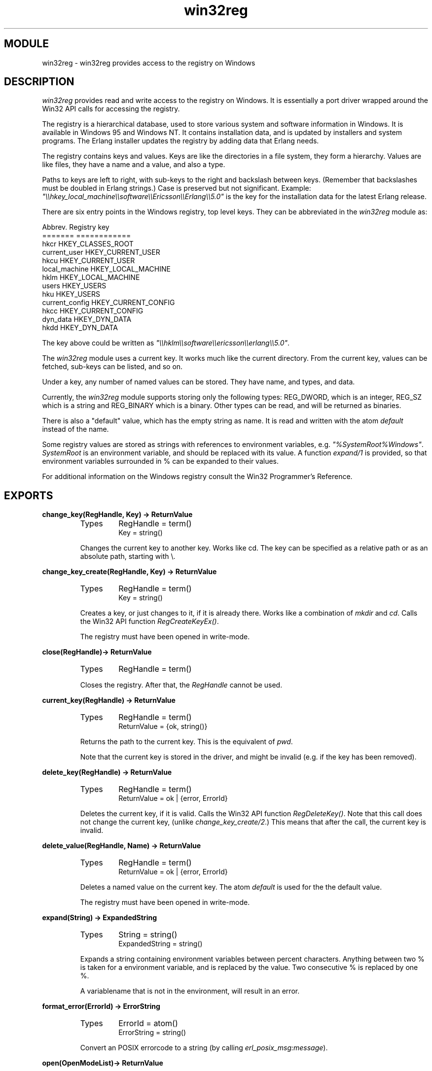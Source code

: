 .TH win32reg 3 "stdlib  1.9.1" "Ericsson Utvecklings AB" "ERLANG MODULE DEFINITION"
.SH MODULE
win32reg \- win32reg provides access to the registry on Windows
.SH DESCRIPTION
.LP
\fIwin32reg\fR provides read and write access to the registry on Windows\&. It is essentially a port driver wrapped around the Win32 API calls for accessing the registry\&. 
.LP
The registry is a hierarchical database, used to store various system and software information in Windows\&. It is available in Windows 95 and Windows NT\&. It contains installation data, and is updated by installers and system programs\&. The Erlang installer updates the registry by adding data that Erlang needs\&. 
.LP
The registry contains keys and values\&. Keys are like the directories in a file system, they form a hierarchy\&. Values are like files, they have a name and a value, and also a type\&. 
.LP
Paths to keys are left to right, with sub-keys to the right and backslash between keys\&. (Remember that backslashes must be doubled in Erlang strings\&.) Case is preserved but not significant\&. Example: \fI"\\\\hkey_local_machine\\\\software\\\\Ericsson\\\\Erlang\\\\5\&.0"\fR is the key for the installation data for the latest Erlang release\&. 
.LP
There are six entry points in the Windows registry, top level keys\&. They can be abbreviated in the \fIwin32reg\fR module as: 

.nf
Abbrev\&.          Registry key
=======          ============      
hkcr             HKEY_CLASSES_ROOT
current_user     HKEY_CURRENT_USER
hkcu             HKEY_CURRENT_USER
local_machine    HKEY_LOCAL_MACHINE
hklm             HKEY_LOCAL_MACHINE
users            HKEY_USERS
hku              HKEY_USERS
current_config   HKEY_CURRENT_CONFIG
hkcc             HKEY_CURRENT_CONFIG
dyn_data         HKEY_DYN_DATA
hkdd             HKEY_DYN_DATA
.fi
.LP
The key above could be written as \fI"\\\\hklm\\\\software\\\\ericsson\\\\erlang\\\\5\&.0"\fR\&. 
.LP
The \fIwin32reg\fR module uses a current key\&. It works much like the current directory\&. From the current key, values can be fetched, sub-keys can be listed, and so on\&. 
.LP
Under a key, any number of named values can be stored\&. They have name, and types, and data\&. 
.LP
Currently, the \fIwin32reg\fR module supports storing only the following types: REG_DWORD, which is an integer, REG_SZ which is a string and REG_BINARY which is a binary\&. Other types can be read, and will be returned as binaries\&. 
.LP
There is also a "default" value, which has the empty string as name\&. It is read and written with the atom \fIdefault\fR instead of the name\&. 
.LP
Some registry values are stored as strings with references to environment variables, e\&.g\&. \fI"%SystemRoot%Windows"\fR\&. \fISystemRoot\fR is an environment variable, and should be replaced with its value\&. A function \fIexpand/1\fR is provided, so that environment variables surrounded in % can be expanded to their values\&. 
.LP
For additional information on the Windows registry consult the Win32 Programmer\&'s Reference\&. 

.SH EXPORTS
.LP
.B
change_key(RegHandle, Key) -> ReturnValue
.br
.RS
.TP
Types
RegHandle = term()
.br
Key = string()
.br
.RE
.RS
.LP
Changes the current key to another key\&. Works like cd\&. The key can be specified as a relative path or as an absolute path, starting with \\\&. 
.RE
.LP
.B
change_key_create(RegHandle, Key) -> ReturnValue
.br
.RS
.TP
Types
RegHandle = term()
.br
Key = string()
.br
.RE
.RS
.LP
Creates a key, or just changes to it, if it is already there\&. Works like a combination of \fImkdir\fR and \fIcd\fR\&. Calls the Win32 API function \fIRegCreateKeyEx()\fR\&. 
.LP
The registry must have been opened in write-mode\&. 
.RE
.LP
.B
close(RegHandle)-> ReturnValue
.br
.RS
.TP
Types
RegHandle = term()
.br
.RE
.RS
.LP
Closes the registry\&. After that, the \fIRegHandle\fR cannot be used\&. 
.RE
.LP
.B
current_key(RegHandle) -> ReturnValue
.br
.RS
.TP
Types
RegHandle = term()
.br
ReturnValue = {ok, string()}
.br
.RE
.RS
.LP
Returns the path to the current key\&. This is the equivalent of \fIpwd\fR\&. 
.LP
Note that the current key is stored in the driver, and might be invalid (e\&.g\&. if the key has been removed)\&. 
.RE
.LP
.B
delete_key(RegHandle) -> ReturnValue
.br
.RS
.TP
Types
RegHandle = term()
.br
ReturnValue = ok | {error, ErrorId}
.br
.RE
.RS
.LP
Deletes the current key, if it is valid\&. Calls the Win32 API function \fIRegDeleteKey()\fR\&. Note that this call does not change the current key, (unlike \fIchange_key_create/2\fR\&.) This means that after the call, the current key is invalid\&. 
.RE
.LP
.B
delete_value(RegHandle, Name) -> ReturnValue
.br
.RS
.TP
Types
RegHandle = term()
.br
ReturnValue = ok | {error, ErrorId}
.br
.RE
.RS
.LP
Deletes a named value on the current key\&. The atom \fIdefault\fR is used for the the default value\&. 
.LP
The registry must have been opened in write-mode\&. 
.RE
.LP
.B
expand(String) -> ExpandedString
.br
.RS
.TP
Types
String = string()
.br
ExpandedString = string()
.br
.RE
.RS
.LP
Expands a string containing environment variables between percent characters\&. Anything between two % is taken for a environment variable, and is replaced by the value\&. Two consecutive % is replaced by one %\&. 
.LP
A variablename that is not in the environment, will result in an error\&. 
.RE
.LP
.B
format_error(ErrorId) -> ErrorString
.br
.RS
.TP
Types
ErrorId = atom()
.br
ErrorString = string()
.br
.RE
.RS
.LP
Convert an POSIX errorcode to a string (by calling \fIerl_posix_msg:message\fR)\&. 
.RE
.LP
.B
open(OpenModeList)-> ReturnValue
.br
.RS
.TP
Types
OpenModeList = [OpenMode]
.br
OpenMode = read | write
.br
.RE
.RS
.LP
Opens the registry for reading or writing\&. The current key will be the root (\fIHKEY_CLASSES_ROOT\fR)\&. The \fIread\fR flag in the mode list can be omitted\&. 
.LP
Use \fIchange_key/2\fR with an absolute path after \fIopen\fR\&. 
.RE
.LP
.B
set_value(RegHandle, Name, Value) -> ReturnValue
.br
.RS
.TP
Types
Name = string() | default
.br
Value = string() | integer() | binary()
.br
.RE
.RS
.LP
Sets the named (or default) value to value\&. Calls the Win32 API function \fIRegSetValueEx()\fR\&. The value can be of three types, and the corresponding registry type will be used\&. Currently the types supported are: \fIREG_DWORD\fR for integers, \fIREG_SZ\fR for strings and \fIREG_BINARY\fR for binaries\&. Other types cannot currently be added or changed\&. 
.LP
The registry must have been opened in write-mode\&. 
.RE
.LP
.B
sub_keys(RegHandle) -> ReturnValue
.br
.RS
.TP
Types
ReturnValue = {ok, SubKeys} | {error, ErrorId}
.br
SubKeys = [SubKey]
.br
SubKey = string()
.br
.RE
.RS
.LP
Returns a list of subkeys to the current key\&. Calls the Win32 API function \fIEnumRegKeysEx()\fR\&. 
.LP
Avoid calling this on the root keys, it can be slow\&. 
.RE
.LP
.B
value(RegHandle, Name) -> ReturnValue
.br
.RS
.TP
Types
Name = string() | default
.br
ReturnValue = {ok, Value}
.br
Value = string() | integer() | binary()
.br
.RE
.RS
.LP
Retrieves the named value (or default) on the current key\&. Registry values of type \fIREG_SZ\fR, are returned as strings\&. Type \fIREG_DWORD\fR values are returned as integers\&. All other types are returned as binaries\&. 
.RE
.LP
.B
values(RegHandle) -> ReturnValue
.br
.RS
.TP
Types
ReturnValue = {ok, ValuePairs}
.br
ValuePairs = [ValuePair]
.br
ValuePair = {Name, Value}
.br
Name = string | default
.br
Value = string() | integer() | binary()
.br
.RE
.RS
.LP
Retrieves a list of all values on the current key\&. The values have types corresponding to the registry types, see \fIvalue\fR\&. Calls the Win32 API function \fIEnumRegValuesEx()\fR\&. 
.RE
.SH SEE ALSO
.LP
Win32 Programmer\&'s Reference (from Microsoft) 
.LP
\fIerl_posix_msg\fR 
.LP
The Windows 95 Registry (book from O\&'Reilly) 
.SH AUTHORS
.nf
Bjorn Gustavsson - support@erlang.ericsson.se
Jakob Cederlund - support@erlang.ericsson.se
.fi

